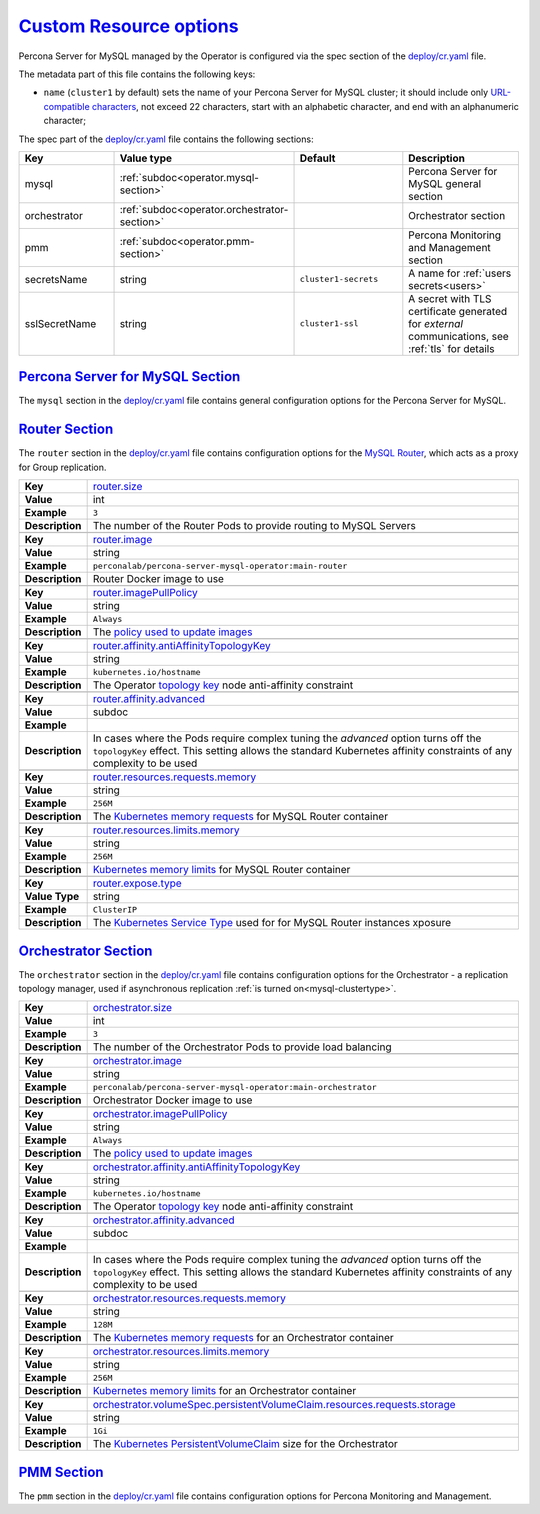 .. _operator.custom-resource-options:

`Custom Resource options <operator.html#operator-custom-resource-options>`_
===============================================================================

Percona Server for MySQL managed by the Operator is configured via the spec section
of the `deploy/cr.yaml <https://github.com/percona/percona-server-mysql-operator/blob/main/deploy/cr.yaml>`__
file.

The metadata part of this file contains the following keys:

* ``name`` (``cluster1`` by default) sets the name of your Percona Server for
  MySQL cluster; it should include only `URL-compatible characters <https://datatracker.ietf.org/doc/html/rfc3986#section-2.3>`_,
  not exceed 22 characters, start with an alphabetic character, and end with an
  alphanumeric character;

The spec part of the `deploy/cr.yaml <https://github.com/percona/percona-server-mysql-operator/blob/main/deploy/cr.yaml>`__ file contains the following sections:

.. tabularcolumns:: |p{40mm}|p{10mm}|p{49mm}|p{47mm}|

.. list-table::
   :widths: 25 9 31 35
   :header-rows: 1

   * - Key
     - Value type
     - Default
     - Description

   * - mysql
     - :ref:`subdoc<operator.mysql-section>`
     -
     - Percona Server for MySQL general section

   * - orchestrator
     - :ref:`subdoc<operator.orchestrator-section>`
     -
     - Orchestrator section

   * - pmm
     - :ref:`subdoc<operator.pmm-section>`
     -
     - Percona Monitoring and Management section

   * - secretsName
     - string
     - ``cluster1-secrets``
     - A name for :ref:`users secrets<users>`

   * - sslSecretName
     - string
     - ``cluster1-ssl``
     - A secret with TLS certificate generated for *external* communications, see :ref:`tls` for details

.. _operator.mysql-section:

`Percona Server for MySQL Section <operator.html#operator-mysql-section>`_
--------------------------------------------------------------------------------

The ``mysql`` section in the `deploy/cr.yaml <https://github.com/percona/percona-server-mysql-operator/blob/main/deploy/cr.yaml>`__ file contains general
configuration options for the Percona Server for MySQL.

.. tabularcolumns:: |p{2cm}|p{13.6cm}|

+-----------------+-------------------------------------------------------------------------------------------+
|                 | .. _mysql-clustertype:                                                                    |
|                 |                                                                                           |
| **Key**         | `mysql.clusterType <operator.html#mysql-clustertype>`_                                    |
+-----------------+-------------------------------------------------------------------------------------------+
| **Value**       | int                                                                                       |
+-----------------+-------------------------------------------------------------------------------------------+
| **Example**     | ``async``                                                                                 |
+-----------------+-------------------------------------------------------------------------------------------+
| **Description** | The cluster type: ``async`` for `Asynchronous replication                                 |
|                 | <https://dev.mysql.com/doc/refman/8.0/en/replication.html>`_, ``group-replication``       |
|                 | for `Group Replication <https://dev.mysql.com/doc/refman/8.0/en/group-replication.html>`_ |
+-----------------+-------------------------------------------------------------------------------------------+
|                                                                                                             |
+-----------------+-------------------------------------------------------------------------------------------+
|                 | .. _mysql-size:                                                                           |
|                 |                                                                                           |
| **Key**         | `mysql.size <operator.html#mysql-size>`_                                                  |
+-----------------+-------------------------------------------------------------------------------------------+
| **Value**       | int                                                                                       |
+-----------------+-------------------------------------------------------------------------------------------+
| **Example**     | ``3``                                                                                     |
+-----------------+-------------------------------------------------------------------------------------------+
| **Description** | The number of the Percona Server for MySQL instances                                      |
+-----------------+-------------------------------------------------------------------------------------------+
|                                                                                                             |
+-----------------+-------------------------------------------------------------------------------------------+
|                 | .. _mysql-image:                                                                          |
|                 |                                                                                           |
| **Key**         | `mysql.image <operator.html#mysql-image>`_                                                |
+-----------------+-------------------------------------------------------------------------------------------+
| **Value**       | string                                                                                    |
+-----------------+-------------------------------------------------------------------------------------------+
| **Example**     | ``percona/percona-server:{{{ps80recommended}}}``                                                         |
+-----------------+-------------------------------------------------------------------------------------------+
| **Description** | The Docker image of the Percona Server for MySQL used (actual image names for Percona     |
|                 | Server for MySQL 8.0 and Percona Server for MySQL 5.7 can be found                        |
|                 | :ref:`in the list of certified images<custom-registry-images>`)                           |
+-----------------+-------------------------------------------------------------------------------------------+
|                                                                                                             |
+-----------------+-------------------------------------------------------------------------------------------+
|                 | .. _mysql-imagepullsecrets-name:                                                          |
|                 |                                                                                           |
| **Key**         | `mysql.imagePullSecrets.name <operator.html#mysql-imagepullsecrets-name>`_                |
+-----------------+-------------------------------------------------------------------------------------------+
| **Value**       | string                                                                                    |
+-----------------+-------------------------------------------------------------------------------------------+
| **Example**     | ``private-registry-credentials``                                                          |
+-----------------+-------------------------------------------------------------------------------------------+
| **Description** | The `Kubernetes ImagePullSecret                                                           |
|                 | <https://kubernetes.io/docs/concepts/configuration/secret/#using-imagepullsecrets>`_      |
+-----------------+-------------------------------------------------------------------------------------------+
|                                                                                                             |
+-----------------+-------------------------------------------------------------------------------------------+
|                 | .. _mysql-sizesemisync:                                                                   |
|                 |                                                                                           |
| **Key**         | `mysql.sizeSemiSync <operator.html#mysql-sizesemisync>`_                                  |
+-----------------+-------------------------------------------------------------------------------------------+
| **Value**       | int                                                                                       |
+-----------------+-------------------------------------------------------------------------------------------+
| **Example**     | ``0``                                                                                     |
+-----------------+-------------------------------------------------------------------------------------------+
| **Description** | The number of the Percona Server for MySQL `semi-sync                                     |
|                 | <https://dev.mysql.com/doc/refman/8.0/en/replication-semisync.html>`_ replicas            |
+-----------------+-------------------------------------------------------------------------------------------+
|                                                                                                             |
+-----------------+-------------------------------------------------------------------------------------------+
|                 | .. _mysql-primaryservicetype:                                                             |
|                 |                                                                                           |
| **Key**         | `mysql.primaryServiceType <operator.html#mysql-primaryservicetype>`_                      |
+-----------------+-------------------------------------------------------------------------------------------+
| **Value Type**  | string                                                                                    |
+-----------------+-------------------------------------------------------------------------------------------+
| **Example**     | ``LoadBalancer``                                                                          |
+-----------------+-------------------------------------------------------------------------------------------+
| **Description** | Specifies the type of `Kubernetes Service                                                 |
|                 | <https://kubernetes.io/docs/concepts/services-networking/service/                         |
|                 | #publishing-services-service-types>`_ to be used for Primary instance if the asyncronous  |
|                 | replication :ref:`is turned on<mysql-clustertype>`                                        |
+-----------------+-------------------------------------------------------------------------------------------+
|                                                                                                             |
+-----------------+-------------------------------------------------------------------------------------------+
|                 | .. _mysql-replicasservicetype:                                                            |
|                 |                                                                                           |
| **Key**         | `mysql.replicasServiceType <operator.html#mysql-replicasservicetype>`_                    |
+-----------------+-------------------------------------------------------------------------------------------+
| **Value Type**  | string                                                                                    |
+-----------------+-------------------------------------------------------------------------------------------+
| **Example**     | ``ClusterIP``                                                                             |
+-----------------+-------------------------------------------------------------------------------------------+
| **Description** | Specifies the type of `Kubernetes Service                                                 |
|                 | <https://kubernetes.io/docs/concepts/services-networking/service/                         |
|                 | #publishing-services-service-types>`_ to be used for Replica instances if the asyncronous |
|                 | replication :ref:`is turned on<mysql-clustertype>`                                        |
+-----------------+-------------------------------------------------------------------------------------------+
|                                                                                                             |
+-----------------+-------------------------------------------------------------------------------------------+
|                 | .. _mysql-resources-requests-memory:                                                      |
|                 |                                                                                           |
| **Key**         | `mysql.resources.requests.memory <operator.html#mysql-resources-requests-memory>`_        |
+-----------------+-------------------------------------------------------------------------------------------+
| **Value**       | string                                                                                    |
+-----------------+-------------------------------------------------------------------------------------------+
| **Example**     | ``512M``                                                                                  |
+-----------------+-------------------------------------------------------------------------------------------+
| **Description** | The `Kubernetes memory requests                                                           |
|                 | <https://kubernetes.io/docs/concepts/configuration/manage-compute-resources-container/    |
|                 | #resource-requests-and-limits-of-pod-and-container>`_                                     |
|                 | for a Percona Server for MySQL container                                                  |
+-----------------+-------------------------------------------------------------------------------------------+
|                                                                                                             |
+-----------------+-------------------------------------------------------------------------------------------+
|                 | .. _mysql-resources-limits-memory:                                                        |
|                 |                                                                                           |
| **Key**         | `mysql.resources.limits.memory <operator.html#mysql-resources-limits-memory>`_            |
+-----------------+-------------------------------------------------------------------------------------------+
| **Value**       | string                                                                                    |
+-----------------+-------------------------------------------------------------------------------------------+
| **Example**     | ``1G``                                                                                    |
+-----------------+-------------------------------------------------------------------------------------------+
| **Description** | `Kubernetes memory limits                                                                 |
|                 | <https://kubernetes.io/docs/concepts/configuration/manage-compute-resources-container/    |
|                 | #resource-requests-and-limits-of-pod-and-container>`_ for a Percona Server for MySQL      |
|                 | container                                                                                 |
+-----------------+-------------------------------------------------------------------------------------------+
|                                                                                                             |
+-----------------+-------------------------------------------------------------------------------------------+
|                 | .. _mysql-affinity-antiaffinitytopologykey:                                               |
|                 |                                                                                           |
| **Key**         | `mysql.affinity.antiAffinityTopologyKey                                                   |
|                 | <operator.html#mysql-affinity-antiAffinityTopologyKey>`_                                  |
+-----------------+-------------------------------------------------------------------------------------------+
| **Value**       | string                                                                                    |
+-----------------+-------------------------------------------------------------------------------------------+
| **Example**     | ``kubernetes.io/hostname``                                                                |
+-----------------+-------------------------------------------------------------------------------------------+
| **Description** | The Operator `topology key                                                                |
|                 | <https://kubernetes.io/docs/concepts/configuration/assign-pod-node/                       |
|                 | #affinity-and-anti-affinity>`_ node anti-affinity constraint                              |
+-----------------+-------------------------------------------------------------------------------------------+
|                                                                                                             |
+-----------------+-------------------------------------------------------------------------------------------+
|                 | .. _mysql-affinity-advanced:                                                              |
|                 |                                                                                           |
| **Key**         | `mysql.affinity.advanced <operator.html#mysql-affinity-advanced>`_                        |
+-----------------+-------------------------------------------------------------------------------------------+
| **Value**       | subdoc                                                                                    |
+-----------------+-------------------------------------------------------------------------------------------+
| **Example**     |                                                                                           |
+-----------------+-------------------------------------------------------------------------------------------+
| **Description** | In cases where the Pods require complex tuning the `advanced` option turns off the        |
|                 | ``topologyKey`` effect. This setting allows the standard Kubernetes affinity constraints  |
|                 | of any complexity to be used                                                              |
+-----------------+-------------------------------------------------------------------------------------------+
|                                                                                                             |
+-----------------+-------------------------------------------------------------------------------------------+
|                 | .. _mysql-expose-enabled:                                                                 |
|                 |                                                                                           |
| **Key**         | `mysql.expose.enabled <operator.html#mysql-expose-enabled>`_                              |
+-----------------+-------------------------------------------------------------------------------------------+
| **Value Type**  | boolean                                                                                   |
+-----------------+-------------------------------------------------------------------------------------------+
| **Example**     | ``true``                                                                                  |
+-----------------+-------------------------------------------------------------------------------------------+
| **Description** | Enable or disable exposing Percona Server for MySQL nodes with dedicated IP addresses     |
+-----------------+-------------------------------------------------------------------------------------------+
|                                                                                                             |
+-----------------+-------------------------------------------------------------------------------------------+
|                 | .. _mysql-expose-type:                                                                    |
|                 |                                                                                           |
| **Key**         | `mysql.expose.type <operator.html#mysql-expose-type>`_                                    |
+-----------------+-------------------------------------------------------------------------------------------+
| **Value Type**  | string                                                                                    |
+-----------------+-------------------------------------------------------------------------------------------+
| **Example**     | ``ClusterIP``                                                                             |
+-----------------+-------------------------------------------------------------------------------------------+
| **Description** | The `Kubernetes Service Type                                                              |
|                 | <https://kubernetes.io/docs/concepts/services-networking/service/                         |
|                 | #publishing-services-service-types>`_ used for xposure                                    |
+-----------------+-------------------------------------------------------------------------------------------+
|                                                                                                             |
+-----------------+-------------------------------------------------------------------------------------------+
|                 | .. _mysql-volumespec-persistentvolumeclaim-resources-requests-storage:                    |
|                 |                                                                                           |
| **Key**         | `mysql.volumeSpec.persistentVolumeClaim.resources.requests.storage                        |
|                 | <operator.html#mysql-volumespec-persistentvolumeclaim-resources-requests-storage>`_       |
+-----------------+-------------------------------------------------------------------------------------------+
| **Value**       | string                                                                                    |
+-----------------+-------------------------------------------------------------------------------------------+
| **Example**     | ``2Gi``                                                                                   |
+-----------------+-------------------------------------------------------------------------------------------+
| **Description** | The `Kubernetes PersistentVolumeClaim                                                     |
|                 | <https://kubernetes.io/docs/concepts/storage/persistent-volumes/#                         |
|                 | persistentvolumeclaims>`_ size for the Percona Server for MySQL                           |
+-----------------+-------------------------------------------------------------------------------------------+
|                                                                                                             |
+-----------------+-------------------------------------------------------------------------------------------+
|                 | .. _mysql-configuration:                                                                  |
|                 |                                                                                           |
| **Key**         | `mysql.configuration <operator.html#mysql-configuration>`_                                |
+-----------------+-------------------------------------------------------------------------------------------+
| **Value**       | string                                                                                    |
+-----------------+-------------------------------------------------------------------------------------------+
| **Example**     | ``|``                                                                                     |
|                 |                                                                                           |
|                 | ``[mysqld]``                                                                              |
|                 |                                                                                           |
|                 | ``max_connections=250``                                                                   |
+-----------------+-------------------------------------------------------------------------------------------+
| **Description** | The ``my.cnf`` file options to be passed to Percona Server for MySQL instances            |
+-----------------+-------------------------------------------------------------------------------------------+
|                                                                                                             |
+-----------------+-------------------------------------------------------------------------------------------+
|                 | .. _mysql-sidecars-image:                                                                 |
|                 |                                                                                           |
| **Key**         | `mysql.sidecars.image <operator.html#mysql-sidecars-image>`_                              |
+-----------------+-------------------------------------------------------------------------------------------+
| **Value Type**  | string                                                                                    |
+-----------------+-------------------------------------------------------------------------------------------+
| **Example**     | ``busybox``                                                                               |
+-----------------+-------------------------------------------------------------------------------------------+
| **Description** | Image for the :ref:`custom sidecar container<operator-sidecar>`                           |
|                 | for Percona Server for MySQL Pods                                                         |
+-----------------+-------------------------------------------------------------------------------------------+
|                                                                                                             |
+-----------------+-------------------------------------------------------------------------------------------+
|                 | .. _mysql-sidecars-command:                                                               |
|                 |                                                                                           |
| **Key**         | `mysql.sidecars.command <operator.html#mysql-sidecars-command>`_                          |
+-----------------+-------------------------------------------------------------------------------------------+
| **Value Type**  | array                                                                                     |
+-----------------+-------------------------------------------------------------------------------------------+
| **Example**     | ``["sleep", "30d"]``                                                                      |
+-----------------+-------------------------------------------------------------------------------------------+
| **Description** | Command for the :ref:`custom sidecar container<operator-sidecar>`                         |
|                 | for Percona Server for MySQL Pods                                                         |
+-----------------+-------------------------------------------------------------------------------------------+
|                                                                                                             |
+-----------------+-------------------------------------------------------------------------------------------+
|                 | .. _mysql-sidecars-name:                                                                  |
|                 |                                                                                           |
| **Key**         | `mysql.sidecars.name <operator.html#mysql-sidecars-name>`_                                |
+-----------------+-------------------------------------------------------------------------------------------+
| **Value Type**  | string                                                                                    |
+-----------------+-------------------------------------------------------------------------------------------+
| **Example**     | ``my-sidecar-1``                                                                          |
+-----------------+-------------------------------------------------------------------------------------------+
| **Description** | Name of the :ref:`custom sidecar container<operator-sidecar>`                             |
|                 | for Percona Server for MySQL Pods                                                         |
+-----------------+-------------------------------------------------------------------------------------------+
|                                                                                                             |
+-----------------+-------------------------------------------------------------------------------------------+
|                 | .. _mysql-sidecars-volumemounts-mountpath:                                                |
|                 |                                                                                           |
| **Key**         | `mysql.sidecars.volumeMounts.mountPath                                                    |
|                 | <operator.html#mysql-sidecars-volumemounts-mountpath>`_                                   |
+-----------------+-------------------------------------------------------------------------------------------+
| **Value Type**  | string                                                                                    |
+-----------------+-------------------------------------------------------------------------------------------+
| **Example**     | ``/volume1``                                                                              |
+-----------------+-------------------------------------------------------------------------------------------+
| **Description** | Mount path of the                                                                         |
|                 | :ref:`custom sidecar container<operator-sidecar>` volume                                  |
|                 | for Replica Set Pods                                                                      |
+-----------------+-------------------------------------------------------------------------------------------+
|                                                                                                             |
+-----------------+-------------------------------------------------------------------------------------------+
|                 | .. _mysql-sidecars-resources-requests-memory:                                             |
|                 |                                                                                           |
| **Key**         | `mysql.sidecars.resources.requests.memory <operator.html#                                 |
|                 | mysql-sidecars-resources-requests-memory>`_                                               |
+-----------------+-------------------------------------------------------------------------------------------+
| **Value**       | string                                                                                    |
+-----------------+-------------------------------------------------------------------------------------------+
| **Example**     | ``16M``                                                                                   |
+-----------------+-------------------------------------------------------------------------------------------+
| **Description** | The `Kubernetes memory requests                                                           |
|                 | <https://kubernetes.io/docs/concepts/configuration/manage-compute-resources-container/    |
|                 | #resource-requests-and-limits-of-pod-and-container>`_                                     |
|                 | for a Percona Server for MySQL sidecar container                                          |
+-----------------+-------------------------------------------------------------------------------------------+
|                                                                                                             |
+-----------------+-------------------------------------------------------------------------------------------+
|                 | .. _mysql-sidecars-volumemounts-name:                                                     |
|                 |                                                                                           |
| **Key**         | `mysql.sidecars.volumeMounts.name                                                         |
|                 | <operator.html#mysql-sidecars-volumemounts-name>`_                                        |
+-----------------+-------------------------------------------------------------------------------------------+
| **Value Type**  | string                                                                                    |
+-----------------+-------------------------------------------------------------------------------------------+
| **Example**     | ``sidecar-volume-claim``                                                                  |
+-----------------+-------------------------------------------------------------------------------------------+
| **Description** | Name of the                                                                               |
|                 | :ref:`custom sidecar container<operator-sidecar>` volume                                  |
|                 | for Replica Set Pods                                                                      |
+-----------------+-------------------------------------------------------------------------------------------+
|                                                                                                             |
+-----------------+-------------------------------------------------------------------------------------------+
|                 | .. _mysql-sidecarvolumes:                                                                 |
|                 |                                                                                           |
| **Key**         | `mysql.sidecarVolumes                                                                     |
|                 | <operator.html#mysql-sidecarvolumes>`_                                                    |
+-----------------+-------------------------------------------------------------------------------------------+
| **Value Type**  | subdoc                                                                                    |
+-----------------+-------------------------------------------------------------------------------------------+
| **Example**     |                                                                                           |
+-----------------+-------------------------------------------------------------------------------------------+
| **Description** | `Volume specification <https://kubernetes.io/docs/concepts/storage/volumes/>`__ for the   |
|                 | :ref:`custom sidecar container<operator-sidecar>` volume                                  |
|                 | for Percona Server for MySQL Pods                                                         |
+-----------------+-------------------------------------------------------------------------------------------+
|                                                                                                             |
+-----------------+-------------------------------------------------------------------------------------------+
|                 | .. _mysql-sidecarpvcs:                                                                    |
|                 |                                                                                           |
| **Key**         | `mysql.sidecarPVCs                                                                        |
|                 | <operator.html#mysql-sidecarpvcs>`_                                                       |
+-----------------+-------------------------------------------------------------------------------------------+
| **Value Type**  | subdoc                                                                                    |
+-----------------+-------------------------------------------------------------------------------------------+
| **Example**     |                                                                                           |
+-----------------+-------------------------------------------------------------------------------------------+
| **Description** | `Persistent Volume Claim                                                                  |
|                 | <https://v1-20.docs.kubernetes.io/docs/concepts/storage/persistent-volumes/>`__ for the   |
|                 | :ref:`custom sidecar container<operator-sidecar>` volume                                  |
|                 | for Replica Set Pods                                                                      |
+-----------------+-------------------------------------------------------------------------------------------+

.. _operator.router-section:

`Router Section <operator.html#operator-router-section>`_
--------------------------------------------------------------------------------

The ``router`` section in the `deploy/cr.yaml <https://github.com/percona/percona-server-mysql-operator/blob/main/deploy/cr.yaml>`__ file contains configuration options for the `MySQL Router <https://dev.mysql.com/doc/mysql-router/8.0/en/>`_,
which acts as a proxy for Group replication.

.. tabularcolumns:: |p{2cm}|p{13.6cm}|


+-----------------+-------------------------------------------------------------------------------------------+
|                 | .. _router-size:                                                                          |
|                 |                                                                                           |
| **Key**         | `router.size <operator.html#router-size>`_                                                |
+-----------------+-------------------------------------------------------------------------------------------+
| **Value**       | int                                                                                       |
+-----------------+-------------------------------------------------------------------------------------------+
| **Example**     | ``3``                                                                                     |
+-----------------+-------------------------------------------------------------------------------------------+
| **Description** | The number of the Router Pods to provide routing to MySQL Servers                         |
+-----------------+-------------------------------------------------------------------------------------------+
|                                                                                                             |
+-----------------+-------------------------------------------------------------------------------------------+
|                 | .. _router-image:                                                                         |
|                 |                                                                                           |
| **Key**         | `router.image <operator.html#router-image>`_                                              |
+-----------------+-------------------------------------------------------------------------------------------+
| **Value**       | string                                                                                    |
+-----------------+-------------------------------------------------------------------------------------------+
| **Example**     | ``perconalab/percona-server-mysql-operator:main-router``                                  |
+-----------------+-------------------------------------------------------------------------------------------+
| **Description** | Router Docker image to use                                                                |
+-----------------+-------------------------------------------------------------------------------------------+
|                                                                                                             |
+-----------------+-------------------------------------------------------------------------------------------+
|                 | .. _router-imagepullpolicy:                                                               |
|                 |                                                                                           |
| **Key**         | `router.imagePullPolicy <operator.html#router-imagepullpolicy>`_                          |
+-----------------+-------------------------------------------------------------------------------------------+
| **Value**       | string                                                                                    |
+-----------------+-------------------------------------------------------------------------------------------+
| **Example**     | ``Always``                                                                                |
+-----------------+-------------------------------------------------------------------------------------------+
| **Description** | The `policy used to update images <https://kubernetes.io/docs/concepts/containers/images/ |
|                 | #updating-images>`_                                                                       |
+-----------------+-------------------------------------------------------------------------------------------+
|                                                                                                             |
+-----------------+-------------------------------------------------------------------------------------------+
|                 | .. _router-affinity-antiaffinitytopologykey:                                              |
|                 |                                                                                           |
| **Key**         | `router.affinity.antiAffinityTopologyKey                                                  |
|                 | <operator.html#router-affinity-antiAffinityTopologyKey>`_                                 |
+-----------------+-------------------------------------------------------------------------------------------+
| **Value**       | string                                                                                    |
+-----------------+-------------------------------------------------------------------------------------------+
| **Example**     | ``kubernetes.io/hostname``                                                                |
+-----------------+-------------------------------------------------------------------------------------------+
| **Description** | The Operator `topology key                                                                |
|                 | <https://kubernetes.io/docs/concepts/configuration/assign-pod-node/                       |
|                 | #affinity-and-anti-affinity>`_ node anti-affinity constraint                              |
+-----------------+-------------------------------------------------------------------------------------------+
|                                                                                                             |
+-----------------+-------------------------------------------------------------------------------------------+
|                 | .. _router-affinity-advanced:                                                             |
|                 |                                                                                           |
| **Key**         | `router.affinity.advanced                                                                 |
|                 | <operator.html#router-affinity-advanced>`_                                                |
+-----------------+-------------------------------------------------------------------------------------------+
| **Value**       | subdoc                                                                                    |
+-----------------+-------------------------------------------------------------------------------------------+
| **Example**     |                                                                                           |
+-----------------+-------------------------------------------------------------------------------------------+
| **Description** | In cases where the Pods require complex tuning the `advanced` option turns off the        |
|                 | ``topologyKey`` effect. This setting allows the standard Kubernetes affinity constraints  |
|                 | of any complexity to be used                                                              |
+-----------------+-------------------------------------------------------------------------------------------+
|                                                                                                             |
+-----------------+-------------------------------------------------------------------------------------------+
|                 | .. _router-resources-requests-memory:                                                     |
|                 |                                                                                           |
| **Key**         | `router.resources.requests.memory                                                         |
|                 | <operator.html#router-resources-requests-memory>`_                                        |
+-----------------+-------------------------------------------------------------------------------------------+
| **Value**       | string                                                                                    |
+-----------------+-------------------------------------------------------------------------------------------+
| **Example**     | ``256M``                                                                                  |
+-----------------+-------------------------------------------------------------------------------------------+
| **Description** | The `Kubernetes memory requests                                                           |
|                 | <https://kubernetes.io/docs/concepts/configuration/manage-compute-resources-container/    |
|                 | #resource-requests-and-limits-of-pod-and-container>`_ for MySQL Router container          |
+-----------------+-------------------------------------------------------------------------------------------+
|                                                                                                             |
+-----------------+-------------------------------------------------------------------------------------------+
|                 | .. _router-resources-limits-memory:                                                       |
|                 |                                                                                           |
| **Key**         | `router.resources.limits.memory                                                           |
|                 | <operator.html#router-resources-limits-memory>`_                                          |
+-----------------+-------------------------------------------------------------------------------------------+
| **Value**       | string                                                                                    |
+-----------------+-------------------------------------------------------------------------------------------+
| **Example**     | ``256M``                                                                                  |
+-----------------+-------------------------------------------------------------------------------------------+
| **Description** | `Kubernetes memory limits                                                                 |
|                 | <https://kubernetes.io/docs/concepts/configuration/manage-compute-resources-container/    |
|                 | #resource-requests-and-limits-of-pod-and-container>`_ for MySQL Router container          |
+-----------------+-------------------------------------------------------------------------------------------+
|                                                                                                             |
+-----------------+-------------------------------------------------------------------------------------------+
|                 | .. _router-expose-type:                                                                   |
|                 |                                                                                           |
| **Key**         | `router.expose.type <operator.html#router-expose-type>`_                                  |
+-----------------+-------------------------------------------------------------------------------------------+
| **Value Type**  | string                                                                                    |
+-----------------+-------------------------------------------------------------------------------------------+
| **Example**     | ``ClusterIP``                                                                             |
+-----------------+-------------------------------------------------------------------------------------------+
| **Description** | The `Kubernetes Service Type                                                              |
|                 | <https://kubernetes.io/docs/concepts/services-networking/service/                         |
|                 | #publishing-services-service-types>`_ used for for MySQL Router instances xposure         |
+-----------------+-------------------------------------------------------------------------------------------+


.. _operator.orchestrator-section:

`Orchestrator Section <operator.html#operator-orchestrator-section>`_
--------------------------------------------------------------------------------

The ``orchestrator`` section in the `deploy/cr.yaml <https://github.com/percona/percona-server-mysql-operator/blob/main/deploy/cr.yaml>`__ file contains
configuration options for the Orchestrator - a replication topology manager, used if asynchronous replication :ref:`is turned on<mysql-clustertype>`.

.. tabularcolumns:: |p{2cm}|p{13.6cm}|


+-----------------+-------------------------------------------------------------------------------------------+
|                 | .. _orchestrator-size:                                                                    |
|                 |                                                                                           |
| **Key**         | `orchestrator.size <operator.html#orchestrator-size>`_                                    |
+-----------------+-------------------------------------------------------------------------------------------+
| **Value**       | int                                                                                       |
+-----------------+-------------------------------------------------------------------------------------------+
| **Example**     | ``3``                                                                                     |
+-----------------+-------------------------------------------------------------------------------------------+
| **Description** | The number of the Orchestrator Pods to provide load balancing                             |
+-----------------+-------------------------------------------------------------------------------------------+
|                                                                                                             |
+-----------------+-------------------------------------------------------------------------------------------+
|                 | .. _orchestrator-image:                                                                   |
|                 |                                                                                           |
| **Key**         | `orchestrator.image <operator.html#orchestrator-image>`_                                  |
+-----------------+-------------------------------------------------------------------------------------------+
| **Value**       | string                                                                                    |
+-----------------+-------------------------------------------------------------------------------------------+
| **Example**     | ``perconalab/percona-server-mysql-operator:main-orchestrator``                            |
+-----------------+-------------------------------------------------------------------------------------------+
| **Description** | Orchestrator Docker image to use                                                          |
+-----------------+-------------------------------------------------------------------------------------------+
|                                                                                                             |
+-----------------+-------------------------------------------------------------------------------------------+
|                 | .. _orchestrator-imagepullpolicy:                                                         |
|                 |                                                                                           |
| **Key**         | `orchestrator.imagePullPolicy <operator.html#orchestrator-imagepullpolicy>`_              |
+-----------------+-------------------------------------------------------------------------------------------+
| **Value**       | string                                                                                    |
+-----------------+-------------------------------------------------------------------------------------------+
| **Example**     | ``Always``                                                                                |
+-----------------+-------------------------------------------------------------------------------------------+
| **Description** | The `policy used to update images <https://kubernetes.io/docs/concepts/containers/images/ |
|                 | #updating-images>`_                                                                       |
+-----------------+-------------------------------------------------------------------------------------------+
|                                                                                                             |
+-----------------+-------------------------------------------------------------------------------------------+
|                 | .. _orchestrator-affinity-antiaffinitytopologykey:                                        |
|                 |                                                                                           |
| **Key**         | `orchestrator.affinity.antiAffinityTopologyKey                                            |
|                 | <operator.html#orchestrator-affinity-antiAffinityTopologyKey>`_                           |
+-----------------+-------------------------------------------------------------------------------------------+
| **Value**       | string                                                                                    |
+-----------------+-------------------------------------------------------------------------------------------+
| **Example**     | ``kubernetes.io/hostname``                                                                |
+-----------------+-------------------------------------------------------------------------------------------+
| **Description** | The Operator `topology key                                                                |
|                 | <https://kubernetes.io/docs/concepts/configuration/assign-pod-node/                       |
|                 | #affinity-and-anti-affinity>`_ node anti-affinity constraint                              |
+-----------------+-------------------------------------------------------------------------------------------+
|                                                                                                             |
+-----------------+-------------------------------------------------------------------------------------------+
|                 | .. _orchestrator-affinity-advanced:                                                       |
|                 |                                                                                           |
| **Key**         | `orchestrator.affinity.advanced                                                           |
|                 | <operator.html#orchestrator-affinity-advanced>`_                                          |
+-----------------+-------------------------------------------------------------------------------------------+
| **Value**       | subdoc                                                                                    |
+-----------------+-------------------------------------------------------------------------------------------+
| **Example**     |                                                                                           |
+-----------------+-------------------------------------------------------------------------------------------+
| **Description** | In cases where the Pods require complex tuning the `advanced` option turns off the        |
|                 | ``topologyKey`` effect. This setting allows the standard Kubernetes affinity constraints  |
|                 | of any complexity to be used                                                              |
+-----------------+-------------------------------------------------------------------------------------------+
|                                                                                                             |
+-----------------+-------------------------------------------------------------------------------------------+
|                 | .. _orchestrator-resources-requests-memory:                                               |
|                 |                                                                                           |
| **Key**         | `orchestrator.resources.requests.memory                                                   |
|                 | <operator.html#orchestrator-resources-requests-memory>`_                                  |
+-----------------+-------------------------------------------------------------------------------------------+
| **Value**       | string                                                                                    |
+-----------------+-------------------------------------------------------------------------------------------+
| **Example**     | ``128M``                                                                                  |
+-----------------+-------------------------------------------------------------------------------------------+
| **Description** | The `Kubernetes memory requests                                                           |
|                 | <https://kubernetes.io/docs/concepts/configuration/manage-compute-resources-container/    |
|                 | #resource-requests-and-limits-of-pod-and-container>`_ for an Orchestrator container       |
+-----------------+-------------------------------------------------------------------------------------------+
|                                                                                                             |
+-----------------+-------------------------------------------------------------------------------------------+
|                 | .. _orchestrator-resources-limits-memory:                                                 |
|                 |                                                                                           |
| **Key**         | `orchestrator.resources.limits.memory                                                     |
|                 | <operator.html#orchestrator-resources-limits-memory>`_                                    |
+-----------------+-------------------------------------------------------------------------------------------+
| **Value**       | string                                                                                    |
+-----------------+-------------------------------------------------------------------------------------------+
| **Example**     | ``256M``                                                                                  |
+-----------------+-------------------------------------------------------------------------------------------+
| **Description** | `Kubernetes memory limits                                                                 |
|                 | <https://kubernetes.io/docs/concepts/configuration/manage-compute-resources-container/    |
|                 | #resource-requests-and-limits-of-pod-and-container>`_ for an Orchestrator container       |
+-----------------+-------------------------------------------------------------------------------------------+
|                                                                                                             |
+-----------------+-------------------------------------------------------------------------------------------+
|                 | .. _orchestrator-volumespec-persistentvolumeclaim-resources-requests-storage:             |
|                 |                                                                                           |
| **Key**         | `orchestrator.volumeSpec.persistentVolumeClaim.resources.requests.storage                 |
|                 | <operator.html#orchestrator-volumespec-persistentvolumeclaim-resources-requests-storage>`_|
+-----------------+-------------------------------------------------------------------------------------------+
| **Value**       | string                                                                                    |
+-----------------+-------------------------------------------------------------------------------------------+
| **Example**     | ``1Gi``                                                                                   |
+-----------------+-------------------------------------------------------------------------------------------+
| **Description** | The `Kubernetes PersistentVolumeClaim                                                     |
|                 | <https://kubernetes.io/docs/concepts/storage/persistent-volumes/#                         |
|                 | persistentvolumeclaims>`_ size for the Orchestrator                                       |
+-----------------+-------------------------------------------------------------------------------------------+

.. _operator.pmm-section:

`PMM Section <operator.html#operator-pmm-section>`_
--------------------------------------------------------------------------------

The ``pmm`` section in the `deploy/cr.yaml <https://github.com/percona/percona-server-mysql-operator/blob/main/deploy/cr.yaml>`__ file contains configuration
options for Percona Monitoring and Management.

.. tabularcolumns:: |p{2cm}|p{13.6cm}|

+-----------------+-------------------------------------------------------------------------------------------+
|                 | .. _pmm-enabled:                                                                          |
|                 |                                                                                           |
| **Key**         | `pmm.enabled <operator.html#pmm-enabled>`_                                                |
+-----------------+-------------------------------------------------------------------------------------------+
| **Value**       | boolean                                                                                   |
+-----------------+-------------------------------------------------------------------------------------------+
| **Example**     | ``false``                                                                                 |
+-----------------+-------------------------------------------------------------------------------------------+
| **Description** | Enables or disables `monitoring Percona Server for MySQL with PMM                         |
|                 | <https://www.percona.com/doc/percona-xtradb-cluster/5.7/manual/monitoring.html>`_         |
+-----------------+-------------------------------------------------------------------------------------------+
|                                                                                                             |
+-----------------+-------------------------------------------------------------------------------------------+
|                 | .. _pmm-image:                                                                            |
|                 |                                                                                           |
| **Key**         | `pmm.image <operator.html#pmm-image>`_                                                    |
+-----------------+-------------------------------------------------------------------------------------------+
| **Value**       | string                                                                                    |
+-----------------+-------------------------------------------------------------------------------------------+
| **Example**     | ``percona/pmm-client:{{{pmm2recommended}}}``                                                             |
+-----------------+-------------------------------------------------------------------------------------------+
| **Description** | PMM client Docker image to use                                                            |
+-----------------+-------------------------------------------------------------------------------------------+
|                                                                                                             |
+-----------------+-------------------------------------------------------------------------------------------+
|                 | .. _pmm-imagepullpolicy:                                                                  |
|                 |                                                                                           |
| **Key**         | `pmm.imagePullPolicy <operator.html#pmm-imagepullpolicy>`_                                |
+-----------------+-------------------------------------------------------------------------------------------+
| **Value**       | string                                                                                    |
+-----------------+-------------------------------------------------------------------------------------------+
| **Example**     | ``Always``                                                                                |
+-----------------+-------------------------------------------------------------------------------------------+
| **Description** | The `policy used to update images <https://kubernetes.io/docs/concepts/containers/images/ |
|                 | #updating-images>`_                                                                       |
+-----------------+-------------------------------------------------------------------------------------------+
|                                                                                                             |
+-----------------+-------------------------------------------------------------------------------------------+
|                 | .. _pmm-serverhost:                                                                       |
|                 |                                                                                           |
| **Key**         | `pmm.serverHost <operator.html#pmm-serverhost>`_                                          |
+-----------------+-------------------------------------------------------------------------------------------+
| **Value**       |  string                                                                                   |
+-----------------+-------------------------------------------------------------------------------------------+
| **Example**     |  ``monitoring-service``                                                                   |
+-----------------+-------------------------------------------------------------------------------------------+
| **Description** | Address of the PMM Server to collect data from the cluster                                |
+-----------------+-------------------------------------------------------------------------------------------+
|                                                                                                             |
+-----------------+-------------------------------------------------------------------------------------------+
|                 | .. _pmm-serveruser:                                                                       |
|                 |                                                                                           |
| **Key**         | `pmm.serverUser <operator.html#pmm-serveruser>`_                                          |
+-----------------+-------------------------------------------------------------------------------------------+
| **Value**       | string                                                                                    |
+-----------------+-------------------------------------------------------------------------------------------+
| **Example**     | ``admin``                                                                                 |
+-----------------+-------------------------------------------------------------------------------------------+
| **Description** | The `PMM Serve_User                                                                       |
|                 | <https://www.percona.com/doc/percona-monitoring-and-management/glossary.option.html>`_.   |
|                 | The PMM Server password should be configured using Secrets                                |
+-----------------+-------------------------------------------------------------------------------------------+

